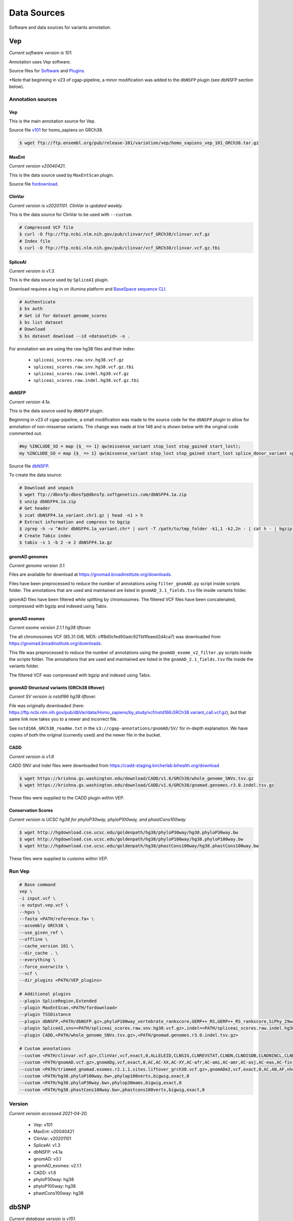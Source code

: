 ============
Data Sources
============

Software and data sources for variants annotation.

Vep
+++

*Current software version is 101.*

Annotation uses Vep software.

Source files for `Software`_ and `Plugins`_.

.. _Software: https://github.com/Ensembl/ensembl-vep/tree/release/101
.. _Plugins: https://github.com/Ensembl/VEP_plugins/tree/release/101

*Note that beginning in v23 of cgap-pipeline, a minor modification was added to the ``dbNSFP`` plugin (see dbNSFP section below).

Annotation sources
------------------

Vep
^^^

This is the main annotation source for Vep.

Source file `v101`_ for homo_sapiens on GRCh38.

.. _v101: ftp://ftp.ensembl.org/pub/release-101/variation/vep/homo_sapiens_vep_101_GRCh38.tar.gz

.. code-block:: bash

    $ wget ftp://ftp.ensembl.org/pub/release-101/variation/vep/homo_sapiens_vep_101_GRCh38.tar.gz

MaxEnt
^^^^^^

*Current version v20040421.*

This is the data source used by ``MaxEntScan`` plugin.

Source file `fordownload`_.

.. _fordownload: http://hollywood.mit.edu/burgelab/maxent/download/fordownload.tar.gz

ClinVar
^^^^^^^

*Current version is v20201101. ClinVar is updated weekly.*

This is the data source for ClinVar to be used with ``--custom``.

.. code-block:: bash

    # Compressed VCF file
    $ curl -O ftp://ftp.ncbi.nlm.nih.gov/pub/clinvar/vcf_GRCh38/clinvar.vcf.gz
    # Index file
    $ curl -O ftp://ftp.ncbi.nlm.nih.gov/pub/clinvar/vcf_GRCh38/clinvar.vcf.gz.tbi

SpliceAI
^^^^^^^^

*Current version is v1.3.*

This is the data source used by ``SpliceAI`` plugin.

Download requires a log in on illumina platform and `BaseSpace sequence CLI`_.

.. _BaseSpace sequence CLI: https://developer.basespace.illumina.com/docs/content/documentation/cli/cli-overview

.. code-block:: bash

    # Authenticate
    $ bs auth
    # Get id for dataset genome_scores
    $ bs list dataset
    # Download
    $ bs dataset download --id <datasetid> -o .

For annotation we are using the raw hg38 files and their index:

  - ``spliceai_scores.raw.snv.hg38.vcf.gz``
  - ``spliceai_scores.raw.snv.hg38.vcf.gz.tbi``
  - ``spliceai_scores.raw.indel.hg38.vcf.gz``
  - ``spliceai_scores.raw.indel.hg38.vcf.gz.tbi``

dbNSFP
^^^^^^

*Current version 4.1a.*

This is the data source used by ``dbNSFP`` plugin.

Beginning in v23 of cgap-pipeline, a small modification was made to the source code for the ``dbNSFP`` plugin to allow for annotation of non-missense variants. The change was made at line 148 and is shown below with the original code commented out.

.. code-block:: perl

  #my %INCLUDE_SO = map {$_ => 1} qw(missense_variant stop_lost stop_gained start_lost);
  my %INCLUDE_SO = map {$_ => 1} qw(missense_variant stop_lost stop_gained start_lost splice_donor_variant splice_acceptor_variant splice_region_variant frameshift inframe_insertion inframe_deletion);

Source file `dbNSFP`_.

.. _dbNSFP: ftp://dbnsfp:dbnsfp@dbnsfp.softgenetics.com/dbNSFP4.1a.zip

To create the data source:

.. code-block:: bash

    # Download and unpack
    $ wget ftp://dbnsfp:dbnsfp@dbnsfp.softgenetics.com/dbNSFP4.1a.zip
    $ unzip dbNSFP4.1a.zip
    # Get header
    $ zcat dbNSFP4.1a_variant.chr1.gz | head -n1 > h
    # Extract information and compress to bgzip
    $ zgrep -h -v ^#chr dbNSFP4.1a_variant.chr* | sort -T /path/to/tmp_folder -k1,1 -k2,2n - | cat h - | bgzip -c > dbNSFP4.1a.gz
    # Create Tabix index
    $ tabix -s 1 -b 2 -e 2 dbNSFP4.1a.gz

gnomAD genomes
^^^^^^^^^^^^^^

*Current genome version 3.1.*

Files are available for download at https://gnomad.broadinstitute.org/downloads.

Files have been preprocessed to reduce the number of annotations using ``filter_gnomAD.py`` script inside scripts folder.
The annotations that are used and maintained are listed in ``gnomAD_3.1_fields.tsv`` file inside variants folder.

gnomAD files have been filtered while splitting by chromosomes.
The filtered VCF files have been concatenated, compressed with bgzip and indexed using Tabix.

gnomAD exomes
^^^^^^^^^^^^^

*Current exome version 2.1.1 hg38 liftover.*

The all chromosomes VCF (85.31 GiB, MD5: cff8d0cfed50adc9211d1feaed2d4ca7) was downloaded from https://gnomad.broadinstitute.org/downloads.

This file was preprocessed to reduce the number of annotations using the ``gnomAD_exome_v2_filter.py`` scripts inside the scripts folder.
The annotations that are used and maintained are listed in the ``gnomAD_2.1_fields.tsv`` file inside the variants folder.

The filtered VCF was compressed with bgzip and indexed using Tabix.

gnomAD Structural variants (GRCh38 liftover)
^^^^^^^^^^^^^^^^^^^^^^^^^^^^^^^^^^^^^^^^^^^^

*Current SV version is nstd166 hg38 liftover.*

File was originally downloaded (here: https://ftp.ncbi.nlm.nih.gov/pub/dbVar/data/Homo_sapiens/by_study/vcf/nstd166.GRCh38.variant_call.vcf.gz), but that same link now takes you to a newer and incorrect file.

See ``nstd166_GRCh38_readme.txt`` in the ``s3://cgap-annotations/gnomAD/SV/`` for in-depth explanation. We have copies of both the original (currently used) and the newer file in the bucket.

CADD
^^^^

*Current version is v1.6*

CADD SNV and indel files were downloaded from https://cadd-staging.kircherlab.bihealth.org/download

.. code-block:: bash

    $ wget https://krishna.gs.washington.edu/download/CADD/v1.6/GRCh38/whole_genome_SNVs.tsv.gz
    $ wget https://krishna.gs.washington.edu/download/CADD/v1.6/GRCh38/gnomad.genomes.r3.0.indel.tsv.gz

These files were supplied to the CADD plugin within VEP.

Conservation Scores
^^^^^^^^^^^^^^^^^^^

*Current version is UCSC hg38 for phyloP30way, phyloP100way, and phastCons100way*

.. code-block:: bash

    $ wget http://hgdownload.cse.ucsc.edu/goldenpath/hg38/phyloP30way/hg38.phyloP30way.bw
    $ wget http://hgdownload.cse.ucsc.edu/goldenpath/hg38/phyloP100way/hg38.phyloP100way.bw
    $ wget http://hgdownload.cse.ucsc.edu/goldenpath/hg38/phastCons100way/hg38.phastCons100way.bw

These files were supplied to customs within VEP.

Run Vep
-------

.. code-block:: bash

    # Base command
    vep \
    -i input.vcf \
    -o output.vep.vcf \
    --hgvs \
    --fasta <PATH/reference.fa> \
    --assembly GRCh38 \
    --use_given_ref \
    --offline \
    --cache_version 101 \
    --dir_cache . \
    --everything \
    --force_overwrite \
    --vcf \
    --dir_plugins <PATH/VEP_plugins>

    # Additional plugins
    --plugin SpliceRegion,Extended
    --plugin MaxEntScan,<PATH/fordownload>
    --plugin TSSDistance
    --plugin dbNSFP,<PATH/dbNSFP.gz>,phyloP100way_vertebrate_rankscore,GERP++_RS,GERP++_RS_rankscore,SiPhy_29way_logOdds,SiPhy_29way_pi,PrimateAI_score,PrimateAI_pred,PrimateAI_rankscore,CADD_raw_rankscore,Polyphen2_HVAR_pred,Polyphen2_HVAR_rankscore,Polyphen2_HVAR_score,SIFT_pred,SIFT_converted_rankscore,SIFT_score,REVEL_rankscore,REVEL_score,Ensembl_geneid,Ensembl_proteinid,Ensembl_transcriptid
    --plugin SpliceAI,snv=<PATH/spliceai_scores.raw.snv.hg38.vcf.gz>,indel=<PATH/spliceai_scores.raw.indel.hg38.vcf.gz>
    --plugin CADD,<PATH/whole_genome_SNVs.tsv.gz>,<PATH/gnomad.genomes.r3.0.indel.tsv.gz>

    # Custom annotations
    --custom <PATH/clinvar.vcf.gz>,ClinVar,vcf,exact,0,ALLELEID,CLNSIG,CLNREVSTAT,CLNDN,CLNDISDB,CLNDNINCL,CLNDISDBINCL,CLNHGVS,CLNSIGCONF,CLNSIGINCL,CLNVC,CLNVCSO,CLNVI,DBVARID,GENEINFO,MC,ORIGIN,RS,SSR
    --custom <PATH/gnomAD.vcf.gz>,gnomADg,vcf,exact,0,AC,AC-XX,AC-XY,AC-afr,AC-ami,AC-amr,AC-asj,AC-eas,AC-fin,AC-mid,AC-nfe,AC-oth,AC-sas,AF,AF-XX,AF-XY,AF-afr,AF-ami,AF-amr,AF-asj,AF-eas,AF-fin,AF-mid,AF-nfe,AF-oth,AF-sas,AF_popmax,AN,AN-XX,AN-XY,AN-afr,AN-ami,AN-amr,AN-asj,AN-eas,AN-fin,AN-mid,AN-nfe,AN-oth,AN-sas,nhomalt,nhomalt-XX,nhomalt-XY,nhomalt-afr,nhomalt-ami,nhomalt-amr,nhomalt-asj,nhomalt-eas,nhomalt-fin,nhomalt-mid,nhomalt-nfe,nhomalt-oth,nhomalt-sas
    --custom <PATH/trimmed_gnomad.exomes.r2.1.1.sites.liftover_grch38.vcf.gz>,gnomADe2,vcf,exact,0,AC,AN,AF,nhomalt,AC_oth,AN_oth,AF_oth,nhomalt_oth,AC_sas,AN_sas,AF_sas,nhomalt_sas,AC_fin,AN_fin,AF_fin,nhomalt_fin,AC_eas,AN_eas,AF_eas,nhomalt_eas,AC_amr,AN_amr,AF_amr,nhomalt_amr,AC_afr,AN_afr,AF_afr,nhomalt_afr,AC_asj,AN_asj,AF_asj,nhomalt_asj,AC_nfe,AN_nfe,AF_nfe,nhomalt_nfe,AC_female,AN_female,AF_female,nhomalt_female,AC_male,AN_male,AF_male,nhomalt_male,AF_popmax
    --custom <PATH/hg38.phyloP100way.bw>,phylop100verts,bigwig,exact,0
    --custom <PATH/hg38.phyloP30way.bw>,phylop30mams,bigwig,exact,0
    --custom <PATH/hg38.phastCons100way.bw>,phastcons100verts,bigwig,exact,0

Version
-------

*Current version accessed 2021-04-20.*

  - Vep: v101
  - MaxEnt: v20040421
  - ClinVar: v20201101
  - SpliceAI: v1.3
  - dbNSFP: v4.1a
  - gnomAD: v3.1
  - gnomAD_exomes: v2.1.1
  - CADD: v1.6
  - phyloP30way: hg38
  - phyloP100way: hg38
  - phastCons100way: hg38

dbSNP
+++++

*Current database version is v151.*

.. code-block:: bash

    # Download all variants file from the GATK folder
    $ wget https://ftp.ncbi.nlm.nih.gov/snp/pre_build152/organisms/human_9606_b151_GRCh38p7/VCF/GATK/00-All.vcf.gz
    # Parse to reduce size
    $ python vcf_parse_keep5.py 00-All.vcf.gz 00-All_keep5.vcf
    # Compress and index
    $ bgzip 00-All_keep5.vcf
    $ bcftools index 00-All_keep5.vcf.gz
    $ tabix 00-All_keep5.vcf.gz

hg19 Liftover
+++++++++++++

This liftover (hg38 to hg19) is carried out exclusively with pyliftover (currently v0.4).

The hg38 to hg19 chain file was supplied to pyliftover from UCSC: http://hgdownload.cse.ucsc.edu/goldenpath/hg38/liftOver/hg38ToHg19.over.chain.gz

hgvsg
+++++

*Current version 20.05*

The Human Genome Variation Society has strict guidelines and best practices for describing human genomic variants based on the reference genome, chromosomal position, and variant type. hgvsg can be used to describe all genomic variants, not just those within coding regions. The script used to generate hgvsg infomation in our pipeline implements the recommendations found here for DNA variants (http://varnomen.hgvs.org/recommendations/DNA/). We describe substitions, deletions, insertions, and deletion-insertions for all variants on the 23 nuclear chromosomes and the mitochondrial genome within this field.
